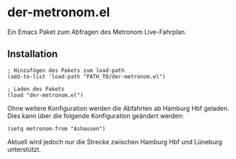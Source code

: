 * der-metronom.el
  Ein Emacs Paket zum Abfragen des Metronom Live-Fahrplan. 

** Installation

   #+begin_src elisp
     ; Hinzufügen des Pakets zum load-path
     (add-to-list 'load-path "PATH_TO/der-metronom.el")

     ; Laden des Pakets
     (load "der-metronom.el")
   #+end_src

   Ohne weitere Konfiguration werden die Abfahrten ab Hamburg Hbf
   geladen. Dies  kann über die folgende Konfiguration geändert
   werden:

   #+begin_src elisp
     (setq metronom-from "Ashausen")
   #+end_src

   Aktuell wird jedoch nur die Strecke zwischen Hamburg Hbf und
   Lüneburg unterstützt.

